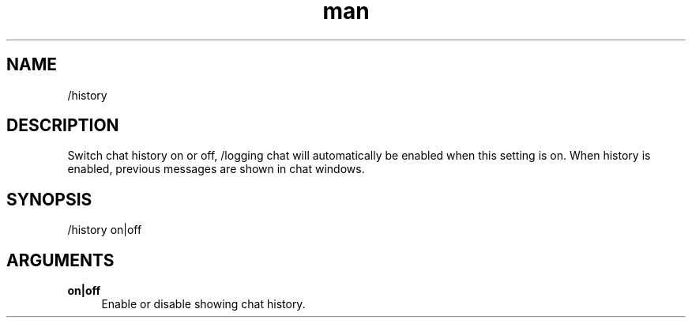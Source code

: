 .TH man 1 "2023-08-03" "0.13.1" "Profanity XMPP client"

.SH NAME
/history

.SH DESCRIPTION
Switch chat history on or off, /logging chat will automatically be enabled when this setting is on. When history is enabled, previous messages are shown in chat windows.

.SH SYNOPSIS
/history on|off

.LP

.SH ARGUMENTS
.PP
\fBon|off\fR
.RS 4
Enable or disable showing chat history.
.RE
